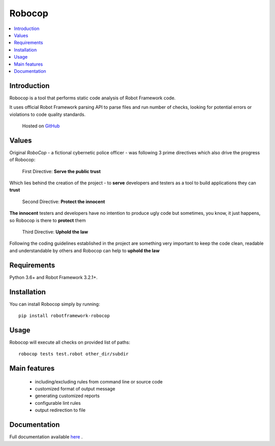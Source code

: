 Robocop
===============

.. include-this-block-in-docs-start

.. contents::
   :local:

Introduction
------------

Robocop is a tool that performs static code analysis of Robot Framework code.

It uses official Robot Framework parsing API to parse files and run number of checks,
looking for potential errors or violations to code quality standards.

    Hosted on `GitHub
    <https://github.com/bhirsz/robotframework-robocop>`_

Values
-------
Original *RoboCop* - a fictional cybernetic police officer - was following 3 prime directives
which also drive the progress of Robocop:

    First Directive: **Serve the public trust**

Which lies behind the creation of the project - to **serve** developers and testers as a tool to build applications they can **trust**

    Second Directive: **Protect the innocent**

**The innocent** testers and developers have no intention to produce ugly code but sometimes, you know, it just happens,
so Robocop is there to **protect** them

    Third Directive: **Uphold the law**

Following the coding guidelines established in the project are something very important to keep the code clean,
readable and understandable by others and Robocop can help to **uphold the law**

Requirements
------------

Python 3.6+ and Robot Framework 3.2.1+.

Installation
------------

You can install Robocop simply by running::

    pip install robotframework-robocop


Usage
-----

Robocop will execute all checks on provided list of paths::

    robocop tests test.robot other_dir/subdir

.. include-this-block-in-docs-end

Main features
-------------

    * including/excluding rules from command line or source code
    * customized format of output message
    * generating customized reports
    * configurable lint rules
    * output redirection to file

Documentation
-------------

Full documentation available `here <https://robocop.readthedocs.io>`_ .